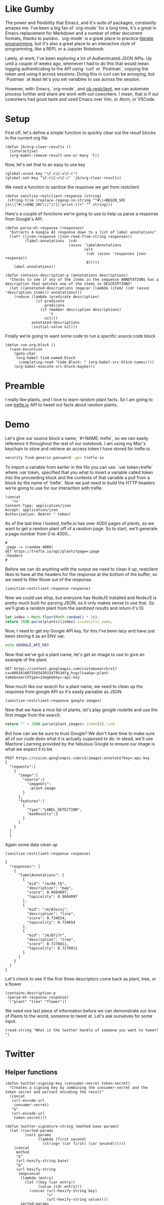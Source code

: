 * Like Gumby
The power and flexibility that Emacs, and it's suite of packages, constantly amazes me. I've been a big fan of `org-mode` for a long time, it's a great in Emacs replacement for Markdown and a number of other document formats, thanks to pandoc. `org-mode` is a great place to practice [[https://www.offerzen.com/blog/literate-programming-empower-your-writing-with-emacs-org-mode][literate programming]], but it's also a great place to an interactive style of programming, like a REPL or a Jupyter Notebook.

Lately, at work, I've been exploring a lot of Authenticated JSON APIs. Up until a couple of weeks ago, whenever I had to do this that would mean logging authenticating to the API using `curl` or `Postman`, copying the token and using it across sessions. Doing this in curl can be annoying, but `Postman` at least let's you set variables to use across the session.

However, with: Emacs, `org-mode`, and [[https://github.com/alf/ob-restclient.el][ob-restclient]], we can automate process further and share are work with out coworkers. I mean, that is if our coworkers had good taste and used Emacs over Vim, or Atom, or VSCode.

* Setup
First off, let's define a simple function to quickly clear out the result blocks in the current org file
#+BEGIN_SRC elisp
  (defun jb/org-clear-results ()
    (interactive)
    (org-babel-remove-result-one-or-many 't))
#+END_SRC

Now, let's set that to an easy to use key
#+BEGIN_SRC elisp
  (global-unset-key "\C-c\C-v\C-c")
  (global-set-key "\C-c\C-v\C-c" 'jb/org-clear-results)
#+END_SRC

We need a function to sanitize the response we get from restclient
#+BEGIN_SRC elisp
(defun sanitize-restclient-response (string)
 (string-trim (replace-regexp-in-string "^#\\+BEGIN_SRC js\\|^#\\+END_SRC\\|^//[[:print:]]+" "" string)))
#+END_SRC

Here's a couple of functions we're going to use to help us parse a response from Google's API.
#+BEGIN_SRC elisp
  (defun parse-ml-response (responses)
    "Extracts A Google AI response down to a list of label annotations"
    (let* ((json-response (json-read-from-string responses))
           (label-annotations  (cdr
                               (assoc 'labelAnnotations
                                      (elt
                                       (cdr (assoc 'responses json-response))
                                       0)))))
      label-annotations))

  (defun contains-description-p (annotations descriptions)
    "Checks to see if any of the items in the sequence ANNOTATIONS has a description that matches one of the items in DESCRIPTIONS"
    (let ((annotated-descriptions (mapcar (lambda (item) (cdr (assoc 'description item))) annotations)))
      (reduce (lambda (predicate description)
                (if predicate
                    predicate
                  (if (member description descriptions)
                      't
                    nil)))
              annotated-descriptions
              :initial-value nil)))
#+END_SRC

Finally we're going to want some code to run a specific source code block
#+BEGIN_SRC elisp
  (defun run-org-block ()
    (save-excursion
      (goto-char
       (org-babel-find-named-block
        (completing-read "Code Block: " (org-babel-src-block-names))))
      (org-babel-execute-src-block-maybe)))
#+END_SRC

* Preamble
I really like plants, and I love to learn random plant facts. So I am going to use [[https://trefle.io/reference][trefle.io]] API to tweet out facts about random plants.
* Demo
Let's give our source block a name, `#+NAME: trefle`, so we can easily reference it throughout the rest of our notebook. I am using my Mac's keychain to store and retrieve an access token I have stored for trefle.io.
#+NAME: trefle
#+BEGIN_SRC bash :results output
  security find-generic-password -gws trefle.io
#+END_SRC

To import a variable from earlier in the file you can use `:var token=trefle` where :var token, specified that you what to insert a variable called token into the proceeding block and the contents of that variable a pull from a block by the name of `trefle`. Now we just need to build the HTTP headers we're going to use for our interaction with trefle.
#+NAME: trefle-headers
#+BEGIN_SRC elisp :var token=trefle
  (concat
     "<<
  Content-Type: application/json
  Accept: application/json
  Authorization: Bearer " token)
#+END_SRC

As of the last time I looked, trefle.io has over 4000 pages of plants, so we want to get a random plant off of a random page. So to start, we'll generate a page number from 0 to 4000...
#+NAME: plants
#+BEGIN_SRC restclient :var headers=trefle-headers  :results value drawer
  #
  :page := (random 4000)
  GET https://trefle.io/api/plants?page=:page
  :headers
  #
#+END_SRC

Before we can do anything with the output we need to clean it up, restclient likes to have all the headers for the response at the bottom of the buffer, so we need to filter those out of the response.
#+NAME: sanitized-response
#+BEGIN_SRC elisp :var response=plants
(sanitize-restclient-response response)
#+END_SRC

Now we could use elisp, but everyone has NodeJS installed and NodeJS is pretty much built for parsing JSON, so it only makes sense to use that. So we'll grab a random plant from the sanitized results and return it's ID.

#+NAME: plant-name
#+BEGIN_SRC js :var plants=sanitized-response :results value drawer
  let index = Math.floor(Math.random() * 30);
  return JSON.parse(plants)[index].scientific_name;
#+END_SRC

Now, I need to get my Google API key, for this I've been lazy and have just been storing it as an ENV var.
#+NAME: google-api-key
#+BEGIN_SRC bash
  echo $GOOGLE_API_KEY
#+END_SRC

Now that we've got a plant name, let's get an image to use to give an example of the plant.

#+NAME: google-images
#+BEGIN_SRC restclient :var api-key=google-api-key plant-name=plant-name
  GET https://content.googleapis.com/customsearch/v1?cx=009341007550343915479%3Afg_hsgzltxw&q=:plant-name&searchType=image&key=:api-key
#+END_SRC

Now much like our search for a plant name, we need to clean up the response from google API so it's easily parsable as JSON.
#+NAME: flower-images
#+BEGIN_SRC elisp :var google-images=google-images
  (sanitize-restclient-response google-images)
#+END_SRC

Now that we have a nice list of plants, let's play google roulette and use the first image from the search.

#+NAME: plant-image
#+BEGIN_SRC js :var plant_images=flower-images :results value drawer
  return "" + JSON.parse(plant_images).items[0].link
#+END_SRC

But how can we be sure to trust Google? We don't have time to make sure all of our code does what it is actually supposed to do. In stead, we'll use Machine Learning provided by the fabulous Google to ensure our image is what we expect it to be.
#+NAME: plant-ml-results
#+BEGIN_SRC restclient :var api-key=google-api-key plant-image=plant-image
POST https://vision.googleapis.com/v1/images:annotate?key=:api-key
{
  "requests":[
    {
      "image":{
        "source":{
          "imageUri":
           :plant-image
        }
      },
      "features":[
        {
          "type":"LABEL_DETECTION",
          "maxResults":3
        }
      ]
    }
  ]
  }
#+END_SRC

Again some data clean up
#+NAME: sanitized-ml-results
#+BEGIN_SRC elisp :var response=plant-ml-results
(sanitize-restclient-response response)
#+END_SRC

#+NAME: sanitized-ml-results
#+begin_example
{
  "responses": [
    {
      "labelAnnotations": [
        {
          "mid": "/m/04_tb",
          "description": "map",
          "score": 0.9684097,
          "topicality": 0.9684097
        },
        {
          "mid": "/m/03scnj",
          "description": "line",
          "score": 0.734654,
          "topicality": 0.734654
        },
        {
          "mid": "/m/07j7r",
          "description": "tree",
          "score": 0.7276011,
          "topicality": 0.7276011
        }
      ]
    }
  ]
}
#+end_example

Let's check to see if the first three descriptors come back as plant, tree, or a flower
#+NAME: image-is-plant-p
#+BEGIN_SRC elisp :var response=sanitized-ml-results
  (contains-description-p
   (parse-ml-response response)
   '("plant" "tree" "flower"))
#+END_SRC

We need one last piece of information before we can demonstrate our love of Plants to the world, someone to tweet at. Let's ask ourselves for some input.
#+NAME: twitter-handle
#+BEGIN_SRC elisp
(read-string "What is the twitter handle of someone you want to tweet? ")
#+END_SRC

# First we'll need to do some prep work before we can authenticate with twitter. In [[https://developer.twitter.com/en/docs/basics/authentication/overview/application-only#step-1-encode-consumer-key-and-secret][Step 1]] of the Twitter tutorial for authentication, we need to encode our tokens according to RFC 1738, join them with a colon, and then base64 encode the result. In the snippet below we're going to use an elisp function that follows RFC 1738, so we don't have to do it manually.

# #+NAME: twitter-auth-header
# #+BEGIN_SRC elisp :var consumer-key=twitter-consumer-key consumer-secret=twitter-consumer-secret
#   (defun build-bearer-token ()
#     (replace-regexp-in-string "\n" ""
#     (base64-encode-string
#      (concat
#       (url-hexify-string consumer-key)
#       ":"
#       (url-hexify-string consumer-secret)))))

#   (concat
#    "<<
#   Content-Type: application/x-www-form-urlencoded;charset=UTF-8
#   Authorization: Basic "
#    (string-trim
#     (build-bearer-token)))
# #+END_SRC

# Great now, that we've got our bearer token, on to [[https://developer.twitter.com/en/docs/basics/authentication/overview/application-only#step-2-obtain-a-bearer-token][Step 2]].
# #+NAME: twitter-bearer-token
# #+BEGIN_SRC restclient :var auth-headers=twitter-auth-header
#   #
#   POST https://api.twitter.com/oauth2/token
#   :auth-headers
#   grant_type=client_credentials
# #+END_SRC

# Now that we have a token we need to clean it up so we can parse it else where...
# #+NAME: sanitize-twitter-token
# #+BEGIN_SRC elisp :var response=twitter-bearer-token
#   (sanitize-restclient-response response)
# #+END_SRC

# #+NAME: parsed-twitter-token
# #+BEGIN_SRC js :var response=sanitize-twitter-token :results drawer
#   return JSON.parse(response)["access_token"];
# #+END_SRC

* Twitter
** Helper functions
#+BEGIN_SRC elisp
  (defun twitter-signing-key (consumer-secret token-secret)
    "Creates a signing key by combining the consumer-secret and the token secret and percent encoding the result"
    (concat
     (url-encode-url
      consumer-secret)
     "&"
     (url-encode-url
      token-secret)))

  (defun twitter-signature-string (method base params)
    (let ((sorted-params
           (sort params
                 (lambda (first second)
                   (string< (car first) (car second))))))
      (concat
       method
       "&"
       (url-hexify-string base)
       "&"
       (url-hexify-string
        (mapconcat
         (lambda (entry)
           (let ((key (car entry))
                 (value (cdr entry)))
             (concat (url-hexify-string key)
                     "="
                     (url-hexify-string value))))
         sorted-params
         "&")))))

  (defun build-twitter-header-string (header oauth-headers)
    "Takes in a list of cons cells that represent HTTP headers, as well as the information needed to define the OAUTH response for a Twitter request, and build a restclient style header string"
    (concat
     "<<\n"
     (mapconcat
      (lambda (entry)
        (let ((key (car entry))
              (value (cdr entry)))
          (concat
           key
           ": "
           value
           " ")))
      header
      "")
     "\nAuthorization: OAuth "
     (string-trim-right
      (mapconcat
       (lambda (entry)
         (let ((key (car entry))
               (value (cdr entry)))
           (concat
            key
            "="
            "\"" value "\""
            ",")))
       oauth-headers
       " ")
      ",")))
#+END_SRC

** Shhh it's Secret
Let's get all the keys we need to interact with the twitter api.
#+NAME: twitter-consumer-key
#+BEGIN_SRC sh
echo $TWITTER_CONSUMER_KEY
#+END_SRC

#+NAME: twitter-consumer-secret
#+BEGIN_SRC sh
echo $TWITTER_CONSUMER_SECRET
#+END_SRC

#+NAME: twitter-access-token
#+BEGIN_SRC sh
echo $TWITTER_ACCESS_TOKEN
#+END_SRC

#+NAME: twitter-access-secret
#+BEGIN_SRC sh
echo $TWITTER_ACCESS_SECRET
#+END_SRC

** Functions stuff
*** Let's generating content
#+NAME: twitter-body
#+BEGIN_SRC elisp :var plant_name=plant-name plant_image=plant-image twitter_handle=twitter-handle
  (list
   (cons "status" (concat "" twitter_handle " " plant_name " " (replace-regexp-in-string "'" "" plant_image))))
   ;; (cons "attachment_url" plant_image))
#+END_SRC

#+NAME: twitter-body-generated
#+BEGIN_SRC elisp
 (list (cons "status" "@spiralganglion 'Lathyrus laetivirens' https://www.pacificbulbsociety.org/pbswiki/files/Alpinia/Alpinia_carolinensis1NN.jpg"))
#+END_SRC

*** Let's work on Auth
**** Step 1 Header creation and Signing the Header
To start we need to autogenerate a few pieces of information; a nonce, a none a timestamp and the signature.

Emacs's doesn't really have a built in crypto library and Ruby is  a fun language with a pretty full featured STL, let's use it to generate our Nonce
#+NAME: nonce
#+BEGIN_SRC ruby
require 'securerandom'

nonce = SecureRandom.uuid
nonce.gsub(/\W/, "")
#+END_SRC

We need the current time of our request
#+NAME: oauth-time
#+BEGIN_SRC elisp
  (format-time-string "%s")
#+END_SRC

We need to define the headers that we need for this request.
#+NAME: twitter-headers
#+BEGIN_SRC elisp
(list
 (cons "Content-Type" "application/x-www-form-urlencoded"))
#+END_SRC

Surprisingly, Emacs doesn't really have the best built in crypto support, so we'll need to let another language do the heavy lifting. I like Node and Node has a decent crypto library built into it.
#+NAME: createSignature
#+BEGIN_SRC js :var signature_string="" :var key=""
  let crypto = require('crypto')

  let createSignature = (key, text) => {
    return crypto.createHmac('sha1', key).update(signature_string).digest('bindary');
  }

  return createSignature(key, signature_string).toString('base64');
#+END_SRC


Now before we can sign anything, and in the next block we need to sign things, we need to create a signing key.
#+NAME: signing-key
#+BEGIN_SRC elisp :var consumer-secret=twitter-consumer-secret token-secret=twitter-access-secret
  (twitter-signing-key consumer-secret token-secret)
#+END_SRC

Next up, is the oauth specific headers needed for the request
#+NAME: twitter-oauth-headers
#+BEGIN_SRC elisp :var nonce=nonce consumer-key=twitter-consumer-key access-token=twitter-access-token oauth-time=oauth-time body=twitter-body-generated signing-key=signing-key
  (let*
      ((twitter-oauth-headers
        (list
         (cons "oauth_consumer_key" consumer-key)
         (cons "oauth_nonce" nonce)
         (cons "oauth_signature_method" "HMAC-SHA1")
         (cons "oauth_timestamp" oauth-time)
         (cons "oauth_token" access-token)
         (cons "oauth_version" "1.0")))
       (signature-string
        (twitter-signature-string "POST"
                                  "https://api.twitter.com/1.1/statuses/update.json"
                                  (append twitter-oauth-headers body)))
       (signature
        (org-sbe createSignature (signature_string (eval signature-string)) (key (eval signing-key)))))
    (message "%s" signature-string)
    (append twitter-oauth-headers (list (cons "oauth_signature"
                                              (url-hexify-string signature)))))
#+END_SRC

TEST
#+BEGIN_SRC elisp :var nonce=nonce consumer-key=twitter-consumer-key access-token=twitter-access-token oauth-time=oauth-time body=twitter-body-generated signing-key=signing-key

  (defvar twitter-oauth-headersz
    (list
     (cons "oauth_consumer_key" "xvz1evFS4wEEPTGEFPHBog")
     (cons "oauth_nonce" "kYjzVBB8Y0ZFabxSWbWovY3uYSQ2pTgmZeNu2VS4cg")
     (cons "oauth_signature_method" "HMAC-SHA1")
     (cons "oauth_timestamp" "1318622958")
     (cons "oauth_token" "370773112-GmHxMAgYyLbNEtIKZeRNFsMKPR9EyMZeS9weJAEb")
     (cons "oauth_version" "1.0")))

  (defvar signature-string
    (twitter-signature-string "POST"
                              "https://api.twitter.com/1.1/statuses/update.json"
                              (append twitter-oauth-headersz (list (cons "include_entities" "true")
                                                                  (cons "status" "Hello Ladies + Gentlemen, a signed OAuth request!")))))

  ;; (append twitter-oauth-headers (list (cons "oauth_signature"
  ;;                                           (base64-encode-string
  ;;                                            (org-sbe createSignature (signature_string (eval signature-string)) (key (eval signing-key)))))))
  (org-sbe createSignature (signature_string (eval signature-string)) (key \"kAcSOqF21Fu85e7zjz7ZN2U4ZRhfV3WpwPAoE3Z7kBw&LswwdoUaIvS8ltyTt5jkRh4J50vUPVVHtR2YPi5kE\"))
#+END_SRC

test2
#+BEGIN_SRC elisp
  (list
   (cons "oauth_consumer_key" "BdTNIdHB9YfGmXpJFz56LjzT6")
   (cons "oauth_nonce" "WXqelicoLGqOvrOXCgly96YfRbbmde2DZ1Xbjaj38")
   (cons "oauth_signature_method" "HMAC-SHA1")
   (cons "oauth_timestamp" "1547977333")
   (cons "oauth_token" "120676797-tch2TOWDlhE9yespy8Hg95INFUk7MSuPExdARC6w")
   (cons "oauth_version" "1.0"))

  (let*
      ((twitter-oauth-headers
        (list
         (cons "oauth_consumer_key" "BdTNIdHB9YfGmXpJFz56LjzT6")
         (cons "oauth_nonce" "d6238deb92664ee58312aae755382e6f")
         (cons "oauth_signature_method" "HMAC-SHA1")
         (cons "oauth_timestamp" "1548047121")
         (cons "oauth_token" "120676797-tch2TOWDlhE9yespy8Hg95INFUk7MSuPExdARC6w")
         (cons "oauth_version" "1.0")))
       (body (list (cons "status" "\"@spiralganglion 'Scorzonera turkestanica'\"")))
       (signing-key (twitter-signing-key  "A2Mk8rciWDXWokqB7ZfzfEtI7Z4MwYi3rEJ8s7RhVoq1xYcjLm" "GrWLOZo2ZG3DqaY4eAp3thgAaG3uc3nv6xbySQGT2as9G"))
       (signature-string
        (twitter-signature-string "POST"
                                  "https://api.twitter.com/1.1/statuses/update.json/"
                                  (append twitter-oauth-headers body)))
       (signature
        (org-sbe createSignature (signature_string (eval signature-string)) (key (eval signing-key)))))
       (string= "b53zL0C4Y0CLJKKGbHfzl3741Wk%3D"
                signature)
       (append twitter-oauth-headers (list (cons "oauth_signature"
                                                 signature))))
#+END_SRC

Now we need to build our HTTP headers for our request
#+NAME: twitter-restclient-headers
#+BEGIN_SRC elisp :var header=twitter-headers twitter-oauth-headers=twitter-oauth-headers
  (build-twitter-header-string header (sort twitter-oauth-headers
                                            (lambda (first second)
                                              (string< (car first) (car second)))))
#+END_SRC

We need to encode our body as a JSON string to work as a REST client
#+NAME: twitter-json-body
#+BEGIN_SRC elisp :var twitter-body=twitter-body-generated
  ;;(json-encode twitter-body)
  ;; (concat
  ;;  ""
  ;;  (mapconcat
  ;;   (lambda (entry)
  ;;     (concat (car entry) "=" (url-hexify-string (cdr entry))))
  ;;   twitter-body
  ;;   "&")
  ;;  "")
  (setq twitter-thing (concat
                       ""
                       (mapconcat
                        (lambda (entry)
                          (concat (car entry) "=" (url-hexify-string (cdr entry))))
                        twitter-body
                        "&")
                       ""))
twitter-thing
#+END_SRC

#+NAME: twitter-urlz
#+BEGIN_SRC elisp :var twitter-json-body=twitter-json-body
(concat "https://api.twitter.com/1.1/statuses/update.json?" twitter-json-body)
#+END_SRC

#+BEGIN_SRC restclient :var twitter-headers=twitter-restclient-headers twitter-body=twitter-json-body
  #
  :body := (concat twitter-thing)
  POST https://api.twitter.com/1.1/statuses/update.json?:body
  :twitter-headers
#+END_SRC

* References
1. https://developer.twitter.com/en/docs/basics/authentication/overview/application-only
2. https://cloud.google.com/vision/docs/request
3. https://developer.twitter.com/en/docs/tweets/post-and-engage/api-reference/post-statuses-update.html
